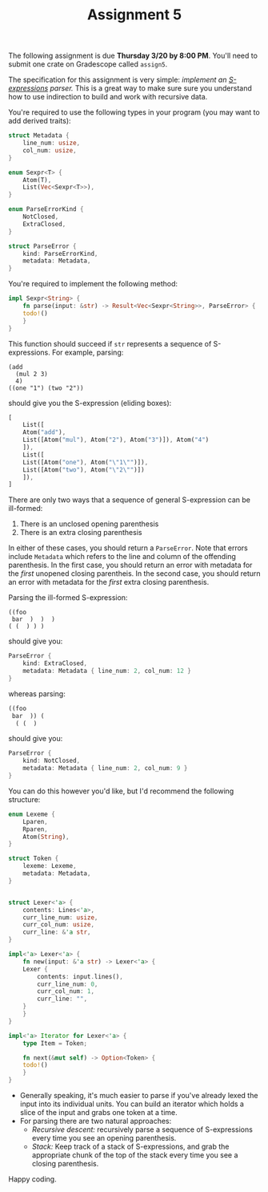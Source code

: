 #+title: Assignment 5
#+HTML_MATHJAX: align: left indent: 2em
#+HTML_HEAD: <link rel="stylesheet" type="text/css" href="../../myStyle.css" />
#+OPTIONS: html-style:nil H:2 toc:2 todo:nil author:nil date:nil
#+HTML_LINK_HOME: ../../material.html
The following assignment is due *Thursday 3/20 by 8:00 PM*.  You'll
need to submit one crate on Gradescope called ~assign5~.

The specification for this assignment is very simple: /implement an
[[https://dev.realworldocaml.org/data-serialization.html][S-expressions]] parser./ This is a great way to make sure sure you
understand how to use indirection to build and work with recursive
data.

You're required to use the following types in your program (you may
want to add derived traits):

#+begin_src rust
  struct Metadata {
      line_num: usize,
      col_num: usize,
  }

  enum Sexpr<T> {
      Atom(T),
      List(Vec<Sexpr<T>>),
  }

  enum ParseErrorKind {
      NotClosed,
      ExtraClosed,
  }

  struct ParseError {
      kind: ParseErrorKind,
      metadata: Metadata,
  }
#+end_src

You're required to implement the following method:

#+begin_src rust
  impl Sexpr<String> {
      fn parse(input: &str) -> Result<Vec<Sexpr<String>>, ParseError> {
	  todo!()
      }
  }
#+end_src

This function should succeed if ~str~ represents a sequence of
S-expressions. For example, parsing:

#+begin_src text
  (add
    (mul 2 3)
    4)
  ((one "1") (two "2"))
#+end_src

should give you the S-expression (eliding boxes):

#+begin_src rust
  [
      List([
	  Atom("add"),
	  List([Atom("mul"), Atom("2"), Atom("3")]), Atom("4")
      ]),
      List([
	  List([Atom("one"), Atom("\"1\"")]),
	  List([Atom("two"), Atom("\"2\"")])
      ]),
  ]
#+end_src

There are only two ways that a sequence of general S-expression can be
ill-formed:

1. There is an unclosed opening parenthesis
2. There is an extra closing parenthesis

In either of these cases, you should return a ~ParseError~. Note that
errors include ~Metadata~ which refers to the line and column of the
offending parenthesis.  In the first case, you should return an error
with metadata for the /first/ unopened closing parentheis.  In the
second case, you should return an error with metadata for the /first/
extra closing parenthesis.

Parsing the ill-formed S-expression:
#+begin_src text
  ((foo
   bar  )  )  )
  ( (  ) ) )
#+end_src

should give you:

#+begin_src rust
  ParseError {
      kind: ExtraClosed,
      metadata: Metadata { line_num: 2, col_num: 12 }
  }
#+end_src

whereas parsing:

#+begin_src rust
  ((foo
   bar  )) (
    ( (  )
#+end_src

should give you:

#+begin_src rust
  ParseError {
      kind: NotClosed,
      metadata: Metadata { line_num: 2, col_num: 9 }
  }
#+end_src
You can do this however you'd
like, but I'd recommend the following structure:

#+begin_src rust
  enum Lexeme {
      Lparen,
      Rparen,
      Atom(String),
  }

  struct Token {
      lexeme: Lexeme,
      metadata: Metadata,
  }


  struct Lexer<'a> {
      contents: Lines<'a>,
      curr_line_num: usize,
      curr_col_num: usize,
      curr_line: &'a str,
  }

  impl<'a> Lexer<'a> {
      fn new(input: &'a str) -> Lexer<'a> {
	  Lexer {
	      contents: input.lines(),
	      curr_line_num: 0,
	      curr_col_num: 1,
	      curr_line: "",
	  }
      }
  }

  impl<'a> Iterator for Lexer<'a> {
      type Item = Token;

      fn next(&mut self) -> Option<Token> {
	  todo!()
      }
  }
#+end_src

+ Generally speaking, it's much easier to parse if you've already
  lexed the input into its individual units.  You can build an
  iterator which holds a slice of the input and grabs one token at a
  time.
+ For parsing there are two natural approaches:
  + /Recursive descent:/ recursively parse a sequence of S-expressions
    every time you see an opening parenthesis.
  + /Stack:/ Keep track of a stack of S-expressions, and grab the
    appropriate chunk of the top of the stack every time you see a
    closing parenthesis.

Happy coding.
